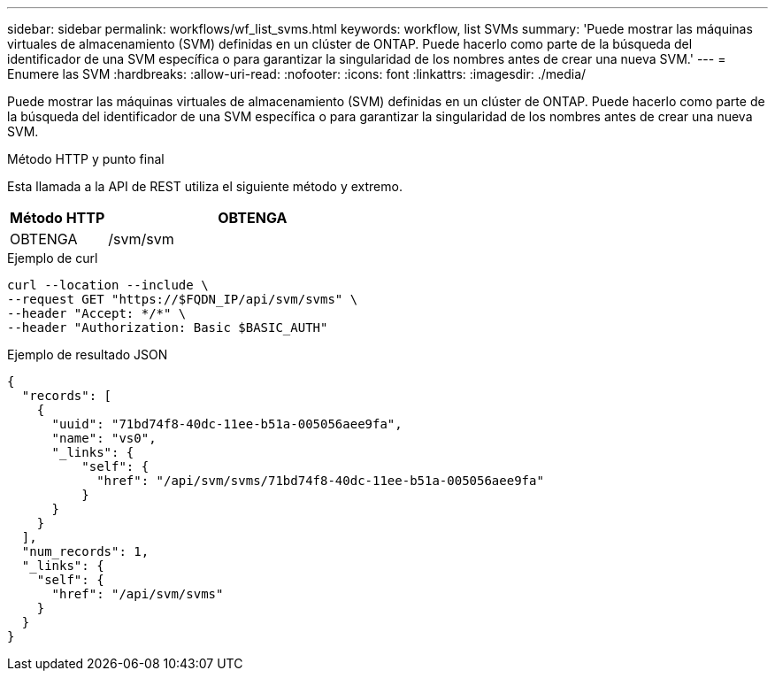 ---
sidebar: sidebar 
permalink: workflows/wf_list_svms.html 
keywords: workflow, list SVMs 
summary: 'Puede mostrar las máquinas virtuales de almacenamiento (SVM) definidas en un clúster de ONTAP. Puede hacerlo como parte de la búsqueda del identificador de una SVM específica o para garantizar la singularidad de los nombres antes de crear una nueva SVM.' 
---
= Enumere las SVM
:hardbreaks:
:allow-uri-read: 
:nofooter: 
:icons: font
:linkattrs: 
:imagesdir: ./media/


[role="lead"]
Puede mostrar las máquinas virtuales de almacenamiento (SVM) definidas en un clúster de ONTAP. Puede hacerlo como parte de la búsqueda del identificador de una SVM específica o para garantizar la singularidad de los nombres antes de crear una nueva SVM.

.Método HTTP y punto final
Esta llamada a la API de REST utiliza el siguiente método y extremo.

[cols="25,75"]
|===
| Método HTTP | OBTENGA 


| OBTENGA | /svm/svm 
|===
.Ejemplo de curl
[source, curl]
----
curl --location --include \
--request GET "https://$FQDN_IP/api/svm/svms" \
--header "Accept: */*" \
--header "Authorization: Basic $BASIC_AUTH"
----
.Ejemplo de resultado JSON
[listing]
----
{
  "records": [
    {
      "uuid": "71bd74f8-40dc-11ee-b51a-005056aee9fa",
      "name": "vs0",
      "_links": {
          "self": {
            "href": "/api/svm/svms/71bd74f8-40dc-11ee-b51a-005056aee9fa"
          }
      }
    }
  ],
  "num_records": 1,
  "_links": {
    "self": {
      "href": "/api/svm/svms"
    }
  }
}
----